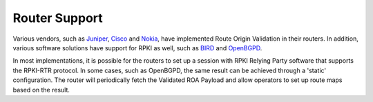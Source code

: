 .. _doc_rpki_rtr:

Router Support
==============

Various vendors, such as `Juniper
<https://www.juniper.net/documentation/en_US/junos/topics/topic-map/bgp-origin-as-validation.html>`_, `Cisco
<https://www.cisco.com/c/en/us/td/docs/ios-xml/ios/iproute_bgp/configuration/15-s/irg-15-s-book/irg-origin-as.html>`_ and `Nokia
<https://infocenter.alcatel-lucent.com/public/7750SR160R4A/index.jsp?topic=%2Fcom.sr.unicast%2Fhtml%2Fbgp.html&cp=22_4_7_2&anchor=d2e5366>`_, have implemented Route Origin Validation in their routers. In addition, various software solutions have support for RPKI as well, such as `BIRD
<https://bird.network.cz/?get_doc&v=20&f=bird-6.html#ss6.13>`_ and `OpenBGPD
<http://openbgpd.org>`_. 

In most implementations, it is possible for the routers to set up a session with
RPKI Relying Party software that supports the RPKI-RTR protocol. In some cases, such as OpenBGPD, the same result can be achieved through a 'static' configuration. The router will periodically fetch the Validated ROA Payload and allow operators to set up route maps based on the result.

